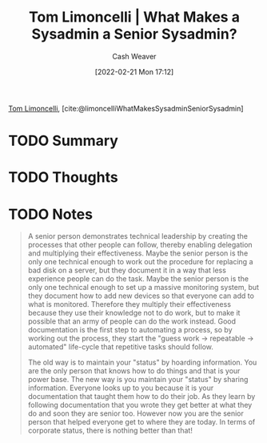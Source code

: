 :PROPERTIES:
:ROAM_REFS: [cite:@limoncelliWhatMakesSysadminSeniorSysadmin]
:ID:       7af2ca45-ca0d-452d-83b3-a700057009d7
:DIR:      /home/cashweaver/proj/roam/attachments/7af2ca45-ca0d-452d-83b3-a700057009d7
:END:
#+title: Tom Limoncelli | What Makes a Sysadmin a Senior Sysadmin?
#+author: Cash Weaver
#+date: [2022-02-21 Mon 17:12]
#+filetags: :reference:
 
[[id:d2129f29-f3a1-4e10-8a25-25ae81b949a5][Tom Limoncelli]], [cite:@limoncelliWhatMakesSysadminSeniorSysadmin]

* TODO Summary
* TODO Thoughts
* TODO Notes

#+begin_quote
A senior person demonstrates technical leadership by creating the processes that other people can follow, thereby enabling delegation and multiplying their effectiveness. Maybe the senior person is the only one technical enough to work out the procedure for replacing a bad disk on a server, but they document it in a way that less experience people can do the task. Maybe the senior person is the only one technical enough to set up a massive monitoring system, but they document how to add new devices so that everyone can add to what is monitored. Therefore they multiply their effectiveness because they use their knowledge not to do work, but to make it possible that an army of people can do the work instead. Good documentation is the first step to automating a process, so by working out the process, they start the "guess work -> repeatable -> automated" life-cycle that repetitive tasks should follow.

The old way is to maintain your "status" by hoarding information. You are the only person that knows how to do things and that is your power base. The new way is you maintain your "status" by sharing information. Everyone looks up to you because it is your documentation that taught them how to do their job. As they learn by following documentation that you wrote they get better at what they do and soon they are senior too. However now you are the senior person that helped everyone get to where they are today. In terms of corporate status, there is nothing better than that!
#+end_quote

#+print_bibliography:
